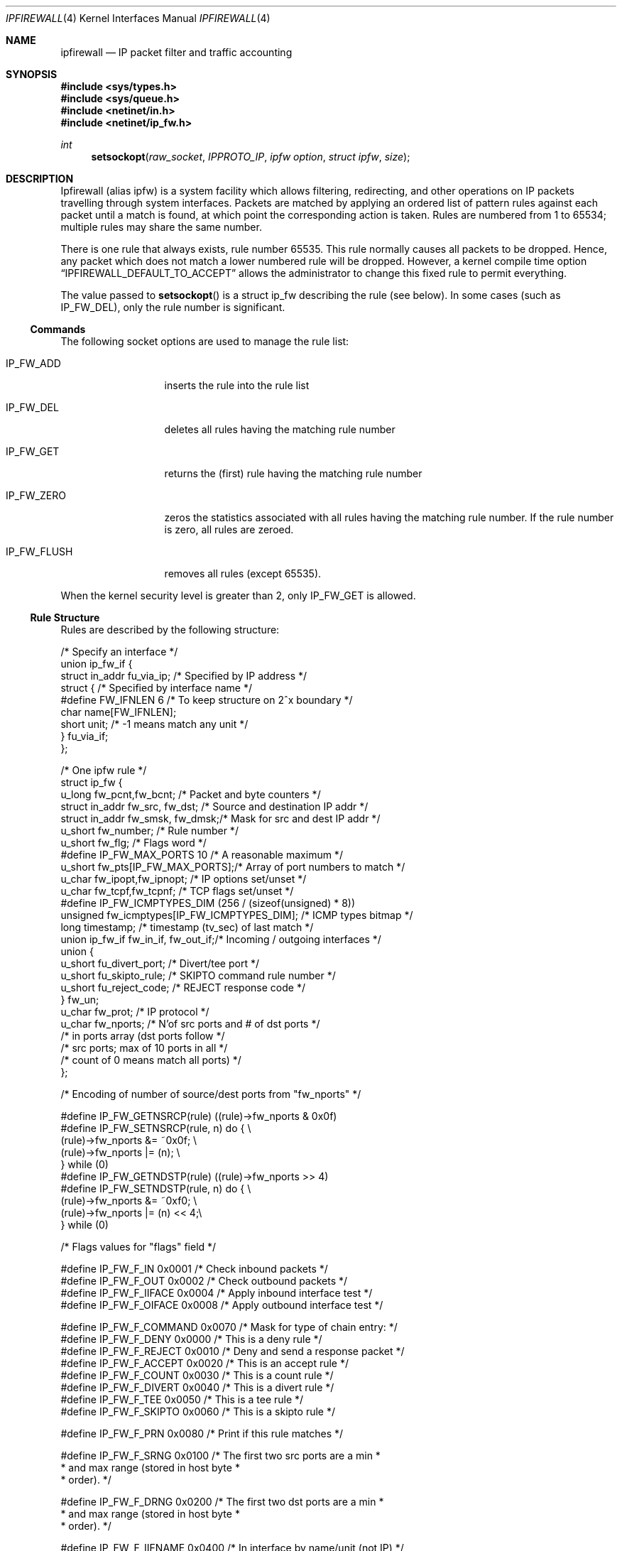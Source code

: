 .\"
.\" $FreeBSD: src/share/man/man4/ipfirewall.4,v 1.19.2.1 2000/10/24 18:27:46 julian Exp $
.\"
.Dd June 22, 1997
.Dt IPFIREWALL 4
.Os
.Sh NAME
.Nm ipfirewall
.Nd IP packet filter and traffic accounting
.Sh SYNOPSIS
.Fd #include <sys/types.h>
.Fd #include <sys/queue.h>
.Fd #include <netinet/in.h>
.Fd #include <netinet/ip_fw.h>
.Ft int
.Fn setsockopt raw_socket IPPROTO_IP "ipfw option" "struct ipfw" size
.Sh DESCRIPTION
Ipfirewall (alias ipfw) is a system facility which allows filtering,
redirecting, and other operations on IP packets travelling through
system interfaces.
Packets are matched by applying an ordered list
of pattern rules against each packet until a match is found, at
which point the corresponding action is taken.
Rules are numbered
from 1 to 65534; multiple rules may share the same number.
.Pp
There is one rule that always exists, rule number 65535.
This rule
normally causes all packets to be dropped.
Hence, any packet which does not
match a lower numbered rule will be dropped.  However, a kernel compile
time option
.Dq IPFIREWALL_DEFAULT_TO_ACCEPT
allows the administrator to change this fixed rule to permit everything.
.Pp
The value passed to 
.Fn setsockopt
is a struct ip_fw describing the rule (see below).
In some cases
(such as
.Dv IP_FW_DEL ) ,
only the rule number is significant.
.Ss Commands
The following socket options are used to manage the rule list:
.Bl -tag -width "IP_FW_FLUSH"
.It Dv IP_FW_ADD
inserts the rule into the rule list
.It Dv IP_FW_DEL
deletes all rules having the matching rule number
.It Dv IP_FW_GET
returns the (first) rule having the matching rule number
.It Dv IP_FW_ZERO
zeros the statistics associated with all rules having the
matching rule number.
If the rule number is zero, all rules are zeroed.
.It Dv IP_FW_FLUSH
removes all rules (except 65535).
.El
.Pp
When the kernel security level is greater than 2, only
.Dv IP_FW_GET
is allowed.
.Ss Rule Structure
Rules are described by the following structure:
.Bd -literal
/* Specify an interface */
union ip_fw_if {
    struct in_addr fu_via_ip;   /* Specified by IP address */
    struct {                    /* Specified by interface name */
#define FW_IFNLEN       6       /* To keep structure on 2^x boundary */
            char  name[FW_IFNLEN];
            short unit;         /* -1 means match any unit */
    } fu_via_if;
};

/* One ipfw rule */
struct ip_fw {
    u_long fw_pcnt,fw_bcnt;         /* Packet and byte counters */
    struct in_addr fw_src, fw_dst;  /* Source and destination IP addr */
    struct in_addr fw_smsk, fw_dmsk;/* Mask for src and dest IP addr */
    u_short fw_number;              /* Rule number */
    u_short fw_flg;                 /* Flags word */
#define IP_FW_MAX_PORTS 10          /* A reasonable maximum */
    u_short fw_pts[IP_FW_MAX_PORTS];/* Array of port numbers to match */
    u_char fw_ipopt,fw_ipnopt;      /* IP options set/unset */
    u_char fw_tcpf,fw_tcpnf;        /* TCP flags set/unset */
#define IP_FW_ICMPTYPES_DIM (256 / (sizeof(unsigned) * 8))
    unsigned fw_icmptypes[IP_FW_ICMPTYPES_DIM]; /* ICMP types bitmap */
    long timestamp;                 /* timestamp (tv_sec) of last match */
    union ip_fw_if fw_in_if, fw_out_if;/* Incoming / outgoing interfaces */
    union {
        u_short fu_divert_port;     /* Divert/tee port */
        u_short fu_skipto_rule;     /* SKIPTO command rule number */
        u_short fu_reject_code;     /* REJECT response code */
    } fw_un;
    u_char fw_prot;                 /* IP protocol */
    u_char fw_nports;               /* N'of src ports and # of dst ports */
                                    /* in ports array (dst ports follow */
                                    /* src ports; max of 10 ports in all */
                                    /* count of 0 means match all ports) */
};

/* Encoding of number of source/dest ports from "fw_nports" */

#define IP_FW_GETNSRCP(rule)            ((rule)->fw_nports & 0x0f)
#define IP_FW_SETNSRCP(rule, n)         do {                            \\
                                          (rule)->fw_nports &= ~0x0f;   \\
                                          (rule)->fw_nports |= (n);     \\
                                        } while (0)
#define IP_FW_GETNDSTP(rule)            ((rule)->fw_nports >> 4)
#define IP_FW_SETNDSTP(rule, n)         do {                            \\
                                          (rule)->fw_nports &= ~0xf0;   \\
                                          (rule)->fw_nports |= (n) << 4;\\
                                        } while (0)

/* Flags values for "flags" field */

#define IP_FW_F_IN      0x0001  /* Check inbound packets                */
#define IP_FW_F_OUT     0x0002  /* Check outbound packets               */
#define IP_FW_F_IIFACE  0x0004  /* Apply inbound interface test         */
#define IP_FW_F_OIFACE  0x0008  /* Apply outbound interface test        */

#define IP_FW_F_COMMAND 0x0070  /* Mask for type of chain entry:        */
#define IP_FW_F_DENY    0x0000  /* This is a deny rule                  */
#define IP_FW_F_REJECT  0x0010  /* Deny and send a response packet      */
#define IP_FW_F_ACCEPT  0x0020  /* This is an accept rule               */
#define IP_FW_F_COUNT   0x0030  /* This is a count rule                 */
#define IP_FW_F_DIVERT  0x0040  /* This is a divert rule                */
#define IP_FW_F_TEE     0x0050  /* This is a tee rule                   */
#define IP_FW_F_SKIPTO  0x0060  /* This is a skipto rule                */

#define IP_FW_F_PRN     0x0080  /* Print if this rule matches           */

#define IP_FW_F_SRNG    0x0100  /* The first two src ports are a min    *
                                 * and max range (stored in host byte   *
                                 * order).                              */

#define IP_FW_F_DRNG    0x0200  /* The first two dst ports are a min    *
                                 * and max range (stored in host byte   *
                                 * order).                              */

#define IP_FW_F_IIFNAME 0x0400  /* In interface by name/unit (not IP)   */
#define IP_FW_F_OIFNAME 0x0800  /* Out interface by name/unit (not IP)  */

#define IP_FW_F_INVSRC  0x1000  /* Invert sense of src check            */
#define IP_FW_F_INVDST  0x2000  /* Invert sense of dst check            */

#define IP_FW_F_FRAG    0x4000  /* Fragment                             */

#define IP_FW_F_ICMPBIT 0x8000  /* ICMP type bitmap is valid            */

#define IP_FW_F_MASK    0xFFFF  /* All possible flag bits mask          */
.Ed
.Ss Rule Actions
Each rule has an action described by the IP_FW_F_COMMAND bits in the
flags word:
.Bl -tag -width "IP_FW_F_DIVERT"
.It Dv IP_FW_F_DENY
drop packet
.It Dv IP_FW_F_REJECT
drop packet; send rejection via ICMP or TCP
.It Dv IP_FW_F_ACCEPT
accept packet
.It Dv IP_FW_F_COUNT
increment counters; continue matching
.It Dv IP_FW_F_DIVERT
divert packet to a
.Xr divert 4
socket
.It Dv IP_FW_F_TEE
copy packet to a
.Xr divert 4
socket; continue
.It Dv IP_FW_F_SKIPTO
skip to rule number
.Va fu_skipto_rule
.El
.Pp
In the case of
.Dv IP_FW_F_REJECT ,
if the
.Va fu_reject_code
is a number
from 0 to 255, then an ICMP unreachable packet is sent back to the
original packet's source IP address, with the corresponding code.
Otherwise, the value must be 256 and the protocol
.Dv IPPROTO_TCP ,
in which case a TCP reset packet is sent instead.
.Pp
With
.Dv IP_FW_F_SKIPTO ,
all succeeding rules having rule number less
than
.Va fu_skipto_rule
are skipped.
.Ss Kernel Options
Options in the kernel configuration file:
.Bl -tag -width "optionsXIPFIREWALL_VERBOSE_LIMIT"
.It Cd options IPFIREWALL
enable
.Nm
.It Cd options IPFIREWALL_VERBOSE
enable firewall output
.It Cd options IPFIREWALL_VERBOSE_LIMIT
limit firewall output
.It Cd options IPDIVERT
enable
.Xr divert 4
sockets
.El
.Pp
When packets match a rule with the
.Dv IP_FW_F_PRN
bit set, a message
is logged to the console if
.Dv IPFIREWALL_VERBOSE
has been enabled;
Dq IPFIREWALL_VERBOSE_LIMIT
limits the maximum number of times each
rule can cause a log message.
These variables are also
available via the
.Xr sysctl 3
interface.
.Sh RETURN VALUES
The
.Fn setsockopt
function returns 0 on success.
Otherwise, -1 is returned and the global variable
.Va errno
is set to indicate the error.
.Sh ERRORS
The
.Fn setsockopt
function will fail if:
.Bl -tag -width Er
.It Bq Er EINVAL
The IP option field was improperly formed;
an option field was shorter than the minimum value
or longer than the option buffer provided.
.It Bq Er EINVAL
A structural error in ip_fw structure occurred
(n_src_p+n_dst_p too big, ports set for ALL/ICMP protocols etc.).
.It Bq Er EINVAL
An invalid rule number was used.
.El
.Sh SEE ALSO
.Xr setsockopt 2 ,
.Xr divert 4 ,
.Xr ip 4 ,
.Xr ipfw 8 ,
.Xr sysctl 8 .
.Sh BUGS
The ``tee'' rule is not yet implemented (currently it has no effect).
.Pp
This man page still needs work.
.Sh HISTORY
The ipfw facility was initially written as package to BSDI
by
.An Daniel Boulet
.Aq danny@BouletFermat.ab.ca .
It has been heavily modified and ported to
.Fx
by
.Ar Ugen J.S.Antsilevich
.Aq ugen@NetVision.net.il .
.Pp
Several enhancements added by
.An Archie Cobbs
.Aq archie@freebsd.org .
